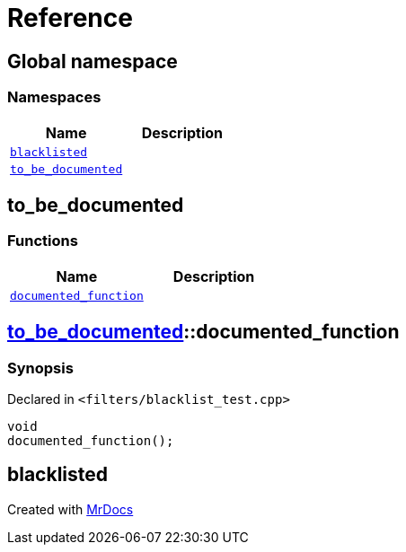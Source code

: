 = Reference
:mrdocs:

[#index]
== Global namespace

=== Namespaces
[cols=2]
|===
| Name | Description 

| <<#blacklisted,`blacklisted`>> 
| 

| <<#to_be_documented,`to&lowbar;be&lowbar;documented`>> 
| 

|===

[#to_be_documented]
== to&lowbar;be&lowbar;documented

=== Functions
[cols=2]
|===
| Name | Description 

| <<#to_be_documented-documented_function,`documented&lowbar;function`>> 
| 

|===

[#to_be_documented-documented_function]
== <<#to_be_documented,to&lowbar;be&lowbar;documented>>::documented&lowbar;function

=== Synopsis

Declared in `&lt;filters&sol;blacklist&lowbar;test&period;cpp&gt;`

[source,cpp,subs="verbatim,replacements,macros,-callouts"]
----
void
documented&lowbar;function();
----

[#blacklisted]
== blacklisted




[.small]#Created with https://www.mrdocs.com[MrDocs]#
